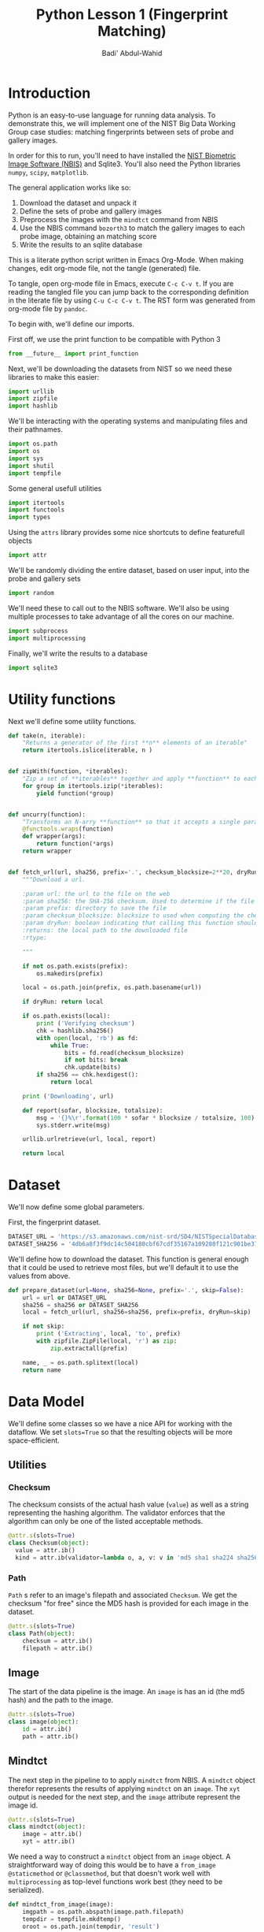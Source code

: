 #+TITLE: Python Lesson 1 (Fingerprint Matching)
#+AUTHOR: Badi' Abdul-Wahid
#+EMAIL: badi@iu.edu
#+PROPERTY: header-args :tangle yes :comments link :padline true



* Introduction

Python is an easy-to-use language for running data analysis.  To
demonstrate this, we will implement one of the NIST Big Data Working
Group case studies: matching fingerprints between sets of probe and
gallery images.

In order for this to run, you'll need to have installed the [[http://www.nist.gov/itl/iad/ig/nbis.cfm][NIST
Biometric Image Software (NBIS)]] and Sqlite3. You'll also need the Python libraries
=numpy=, =scipy=, =matplotlib=.

The general application works like so:

1. Download the dataset and unpack it
1. Define the sets of probe and gallery images
1. Preprocess the images with the =mindtct= command from NBIS
1. Use the NBIS command =bozorth3= to match the gallery images to each probe image, obtaining an matching score
1. Write the results to an sqlite database

This is a literate python script written in Emacs Org-Mode.  When
making changes, edit org-mode file, not the tangle (generated) file.

To tangle, open org-mode file in Emacs, execute =C-c C-v t=.  If you
are reading the tangled file you can jump back to the corresponding
definition in the literate file by using =C-u C-c C-v t=.
The RST form was generated from org-mode file by =pandoc=.

To begin with, we'll define our imports.


First off, we use the print function to be compatible with Python 3

#+BEGIN_SRC python
from __future__ import print_function
#+END_SRC

Next, we'll be downloading the datasets from NIST so we need these
libraries to make this easier:

#+BEGIN_SRC python
import urllib
import zipfile
import hashlib
#+END_SRC

We'll be interacting with the operating systems and manipulating files
and their pathnames.

#+BEGIN_SRC python
import os.path
import os
import sys
import shutil
import tempfile
#+END_SRC

Some general usefull utilities

#+BEGIN_SRC python
import itertools
import functools
import types
#+END_SRC

Using the =attrs= library provides some nice shortcuts to define
featurefull objects

#+BEGIN_SRC python
import attr
#+END_SRC

We'll be randomly dividing the entire dataset, based on user input,
into the probe and gallery sets

#+BEGIN_SRC python
import random
#+END_SRC

We'll need these to call out to the NBIS software. We'll also be using
multiple processes to take advantage of all the cores on our machine.

#+BEGIN_SRC python
import subprocess
import multiprocessing
#+END_SRC

Finally, we'll write the results to a database
#+BEGIN_SRC python
import sqlite3
#+END_SRC


* Utility functions

Next we'll define some utility functions.

#+BEGIN_SRC python
  def take(n, iterable):
      "Returns a generator of the first **n** elements of an iterable"
      return itertools.islice(iterable, n )


  def zipWith(function, *iterables):
      "Zip a set of **iterables** together and apply **function** to each tuple"
      for group in itertools.izip(*iterables):
          yield function(*group)


  def uncurry(function):
      "Transforms an N-arry **function** so that it accepts a single parameter of an N-tuple"
      @functools.wraps(function)
      def wrapper(args):
          return function(*args)
      return wrapper


  def fetch_url(url, sha256, prefix='.', checksum_blocksize=2**20, dryRun=False):
      """Download a url.

      :param url: the url to the file on the web
      :param sha256: the SHA-256 checksum. Used to determine if the file was previously downloaded.
      :param prefix: directory to save the file
      :param checksum_blocksize: blocksize to used when computing the checksum
      :param dryRun: boolean indicating that calling this function should do nothing
      :returns: the local path to the downloaded file
      :rtype: 

      """
    
      if not os.path.exists(prefix):
          os.makedirs(prefix)

      local = os.path.join(prefix, os.path.basename(url))

      if dryRun: return local

      if os.path.exists(local):
          print ('Verifying checksum')
          chk = hashlib.sha256()
          with open(local, 'rb') as fd:
              while True:
                  bits = fd.read(checksum_blocksize)
                  if not bits: break
                  chk.update(bits)
          if sha256 == chk.hexdigest():
              return local

      print ('Downloading', url)

      def report(sofar, blocksize, totalsize):
          msg = '{}%\r'.format(100 * sofar * blocksize / totalsize, 100)
          sys.stderr.write(msg)

      urllib.urlretrieve(url, local, report)

      return local
#+END_SRC

* Dataset

We'll now define some global parameters.

First, the fingerprint dataset.

#+BEGIN_SRC python
DATASET_URL = 'https://s3.amazonaws.com/nist-srd/SD4/NISTSpecialDatabase4GrayScaleImagesofFIGS.zip'
DATASET_SHA256 = '4db6a8f3f9dc14c504180cbf67cdf35167a109280f121c901be37a80ac13c449'
#+END_SRC


We'll define how to download the dataset.  This function is general
enough that it could be used to retrieve most files, but we'll default
it to use the values from above.

#+BEGIN_SRC python
def prepare_dataset(url=None, sha256=None, prefix='.', skip=False):
    url = url or DATASET_URL
    sha256 = sha256 or DATASET_SHA256
    local = fetch_url(url, sha256=sha256, prefix=prefix, dryRun=skip)

    if not skip:
        print ('Extracting', local, 'to', prefix)
        with zipfile.ZipFile(local, 'r') as zip:
            zip.extractall(prefix)

    name, _ = os.path.splitext(local)
    return name
#+END_SRC


* Data Model

We'll define some classes so we have a nice API for working with the
dataflow.  We set =slots=True= so that the resulting objects will be
more space-efficient.

** Utilities

*** Checksum

    The checksum consists of the actual hash value (=value=) as well
    as a string representing the hashing algorithm. The validator
    enforces that the algorithm can only be one of the listed
    acceptable methods.

     #+BEGIN_SRC python
       @attr.s(slots=True)
       class Checksum(object):
         value = attr.ib()
         kind = attr.ib(validator=lambda o, a, v: v in 'md5 sha1 sha224 sha256 sha384 sha512'.split())
     #+END_SRC

*** Path

    =Path= s refer to an image's filepath and associated
    =Checksum=. We get the checksum "for free" since the MD5 hash is
    provided for each image in the dataset.

    #+BEGIN_SRC python
      @attr.s(slots=True)
      class Path(object):
          checksum = attr.ib()
          filepath = attr.ib()

    #+END_SRC

** Image

   The start of the data pipeline is the image. An =image= is has an
   id (the md5 hash) and the path to the image.

   #+BEGIN_SRC python
     @attr.s(slots=True)
     class image(object):
         id = attr.ib()
         path = attr.ib()
   #+END_SRC

** Mindtct

   The next step in the pipeline to to apply =mindtct= from NBIS.  A
   =mindtct= object therefor represents the results of applying
   =mindtct= on an =image=.  The =xyt= output is needed for the next
   step, and the =image= attribute represent the image id.

   #+BEGIN_SRC python
     @attr.s(slots=True)
     class mindtct(object):
         image = attr.ib()
         xyt = attr.ib()
   #+END_SRC

   We need a way to construct a =mindtct= object from an =image=
   object. A straightforward way of doing this would be to have a
   =from_image= =@staticmethod= or =@classmethod=, but that doesn't
   work well with =multiprocessing= as top-level functions work best
   (they need to be serialized).

   #+BEGIN_SRC python
     def mindtct_from_image(image):
         imgpath = os.path.abspath(image.path.filepath)
         tempdir = tempfile.mkdtemp()
         oroot = os.path.join(tempdir, 'result')

         cmd = ['mindtct', imgpath, oroot]

         try:
             subprocess.check_call(cmd)

             with open(oroot + '.xyt') as fd:
                 xyt = fd.read()

             result = mindtct(image=image.id, xyt=xyt)
             return result

         finally:
             shutil.rmtree(tempdir)
   #+END_SRC


** Bozorth3

   The final step is the pipeline is calling out to the =bozorth3=
   program from NBIS. The =bozorth3= class represent the match done:
   tracking the ids of the probe and gallery images as well as the
   match score.

   Since we'll be writing these instances out to a database, we
   provide some static methods for SQL statements. While there are
   many Object-Relational-Model (ORM) libraries available for Python,
   we wanted to keep this implementation simpler.

   #+BEGIN_SRC python
     @attr.s(slots=True)
     class bozorth3(object):
         probe = attr.ib()
         gallery = attr.ib()
         score = attr.ib()


         @staticmethod
         def sql_stmt_create_table():
             return 'CREATE TABLE IF NOT EXISTS bozorth3 (probe TEXT, gallery TEXT, score NUMERIC)'


         @staticmethod
         def sql_prepared_stmt_insert():
             return 'INSERT INTO bozorth3 VALUES (?, ?, ?)'


         def sql_insert_values(self):
             return self.probe, self.gallery, self.score
   #+END_SRC


   In order to work well with =multiprocessing=, we define a class
   representing the input parameters to =bozorth3= and a helper
   function to run =bozorth3=.  This way the pipeline definition can
   be kept simple to a =map= to create the input and then a =map= to
   run the program.

   As NBIS =bozorth3= can be called to compare one-to-one or
   one-to-many, we'll also dynamically choose between these approaches
   depending on if the gallery is a list or a single object.

   #+BEGIN_SRC python
     @attr.s(slots=True)
     class bozorth3_input(object):
         probe = attr.ib()
         gallery = attr.ib()

         def run(self):
             if isinstance(self.gallery, mindtct):
                 return bozorth3_from_group(self.probe, self.gallery)
             elif isinstance(self.gallery, types.ListType):
                 return bozorth3_from_one_to_many(self.probe, self.gallery)
             else:
                 raise ValueError('Unhandled type for gallery: {}'.format(type(gallery)))


     def run_bozorth3(input):
         return input.run()
   #+END_SRC


*** One-to-one
    Here, we define how to run NBIS =bozorth3= on a one-to-one input:

    #+BEGIN_SRC python
      def bozorth3_from_group(probe, gallery):
          tempdir = tempfile.mkdtemp()
          probeFile = os.path.join(tempdir, 'probe.xyt')
          galleryFile = os.path.join(tempdir, 'gallery.xyt')

          with open(probeFile, 'wb')   as fd: fd.write(probe.xyt)
          with open(galleryFile, 'wb') as fd: fd.write(gallery.xyt)

          cmd = ['bozorth3', probeFile, galleryFile]

          try:
              result = subprocess.check_output(cmd)
              score = int(result.strip())

              return bozorth3(probe=probe.image, gallery=gallery.image, score=score)
          finally:
              shutil.rmtree(tempdir)
    #+END_SRC

*** One-to-many

    Calling NBIS one-to-many turns out to be more efficient than the
    overhead of starting a =bozorth3= process for each pair.

    #+BEGIN_SRC python
      def bozorth3_from_one_to_many(probe, galleryset):
          tempdir = tempfile.mkdtemp()
          probeFile = os.path.join(tempdir, 'probe.xyt')
          galleryFiles = [os.path.join(tempdir, 'gallery%d.xyt' % i) for i, _ in enumerate(galleryset)]

          with open(probeFile, 'wb') as fd: fd.write(probe.xyt)
          for galleryFile, gallery in itertools.izip(galleryFiles, galleryset):
              with open(galleryFile, 'wb') as fd: fd.write(gallery.xyt)

          cmd = ['bozorth3', '-p', probeFile] + galleryFiles

          try:
              result = subprocess.check_output(cmd).strip()
              scores = map(int, result.split('\n'))
              return [bozorth3(probe=probe.image, gallery=gallery.image, score=score)
                      for score, gallery in zip(scores, galleryset)]
          finally:
              shutil.rmtree(tempdir)
    #+END_SRC


* Main Entry Point

  Puting it all together

  #+BEGIN_SRC python
    if __name__ == '__main__':

        prefix = sys.argv[1]
        md5listpath = sys.argv[2]
        perc_probe = float(sys.argv[3])
        perc_gallery = float(sys.argv[4])

        pool = multiprocessing.Pool()
        conn = sqlite3.connect('scores.db')
        cursor = conn.cursor()

        cursor.execute(bozorth3.sql_stmt_create_table())


        dataprefix = prepare_dataset(prefix=prefix, skip=True)

        print ('Loading images')
        paths = locate_paths(md5listpath, dataprefix)
        images = locate_images(paths)
        mindtcts = pool.map(mindtct_from_image, images)
        mindtcts = list(mindtcts)


        print ('Generating samples')
        probes  = random.sample(mindtcts, int(perc_probe   * len(mindtcts)))
        gallery = random.sample(mindtcts, int(perc_gallery * len(mindtcts)))
        input   = [bozorth3_input(probe=probe, gallery=gallery) for probe in probes]

        print ('Matching')
        bozorth3s = pool.map(run_bozorth3, input)
        for group in bozorth3s:
            vals = map(bozorth3.sql_insert_values, group)
            cursor.executemany(bozorth3.sql_prepared_stmt_insert(), vals)
            conn.commit()
            map(print, group)


        conn.close()
  #+END_SRC

